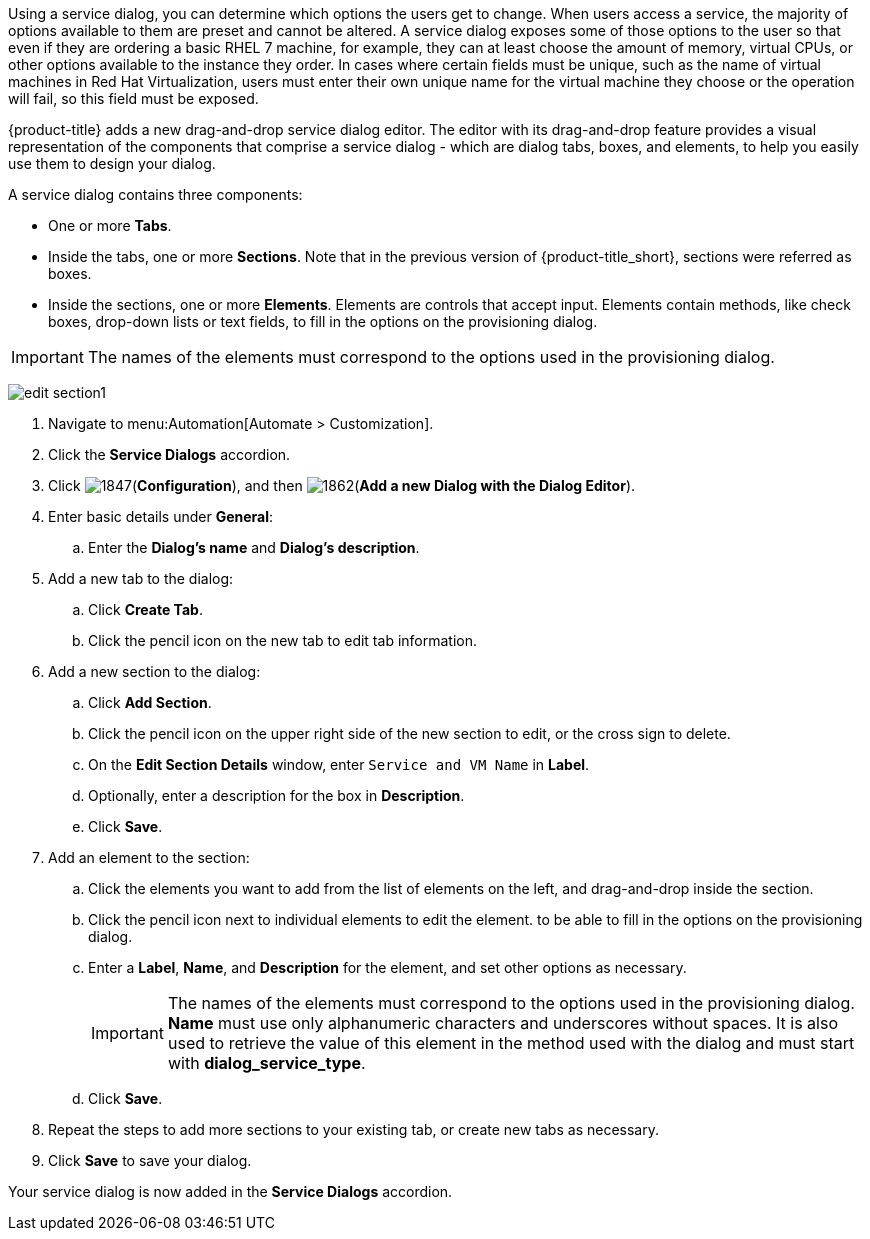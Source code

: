 Using a service dialog, you can determine which options the users get to change. When users access a service, the majority of options available to them are preset and cannot be altered. A service dialog exposes some of those options to the user so that even if they are ordering a basic RHEL 7 machine, for example, they can at least choose the amount of memory, virtual CPUs, or other options available to the instance they order. In cases where certain fields must be unique, such as the name of virtual machines in Red Hat Virtualization, users must enter their own unique name for the virtual machine they choose or the operation will fail, so this field must be exposed.

{product-title} adds a new drag-and-drop service dialog editor. The editor with its drag-and-drop feature provides a visual representation of the components that comprise a service dialog - which are dialog tabs, boxes, and elements, to help you easily use them to design your dialog.

A service dialog contains three components:

* One or more *Tabs*.
* Inside the tabs, one or more *Sections*. Note that in the previous version of {product-title_short}, sections were referred as boxes.
* Inside the sections, one or more *Elements*. Elements are controls that accept input. Elements contain methods, like check boxes, drop-down lists or text fields, to fill in the options on the provisioning dialog.

[IMPORTANT]
====
The names of the elements must correspond to the options used in the provisioning dialog.
====

image:edit-section1.png[]

. Navigate to menu:Automation[Automate > Customization].
. Click the *Service Dialogs* accordion.
. Click image:1847.png[](*Configuration*), and then image:1862.png[](*Add a new Dialog with the Dialog Editor*).
. Enter basic details under *General*:
.. Enter the *Dialog's name* and *Dialog's description*.
. Add a new tab to the dialog:
.. Click *Create Tab*.
.. Click the pencil icon on the new tab to edit tab information.
. Add a new section to the dialog:
.. Click *Add Section*.
.. Click the pencil icon on the upper right side of the new section to edit, or the cross sign to delete.
.. On the *Edit Section Details* window, enter `Service and VM Name` in *Label*.
.. Optionally, enter a description for the box in *Description*.
.. Click *Save*.
. Add an element to the section:
.. Click the elements you want to add from the list of elements on the left, and drag-and-drop inside the section.
.. Click the pencil icon next to individual elements to edit the element. to be able to fill in the options on the provisioning dialog.
.. Enter a *Label*, *Name*, and *Description* for the element, and set other options as necessary.
+
[IMPORTANT]
====
The names of the elements must correspond to the options used in the provisioning dialog. *Name* must use only alphanumeric characters and underscores without spaces. It is also used to retrieve the value of this element in the method used with the dialog and must start with *dialog_service_type*. 
====
+
.. Click *Save*.
. Repeat the steps to add more sections to your existing tab, or create new tabs as necessary.
. Click *Save* to save your dialog.

Your service dialog is now added in the *Service Dialogs* accordion. 

